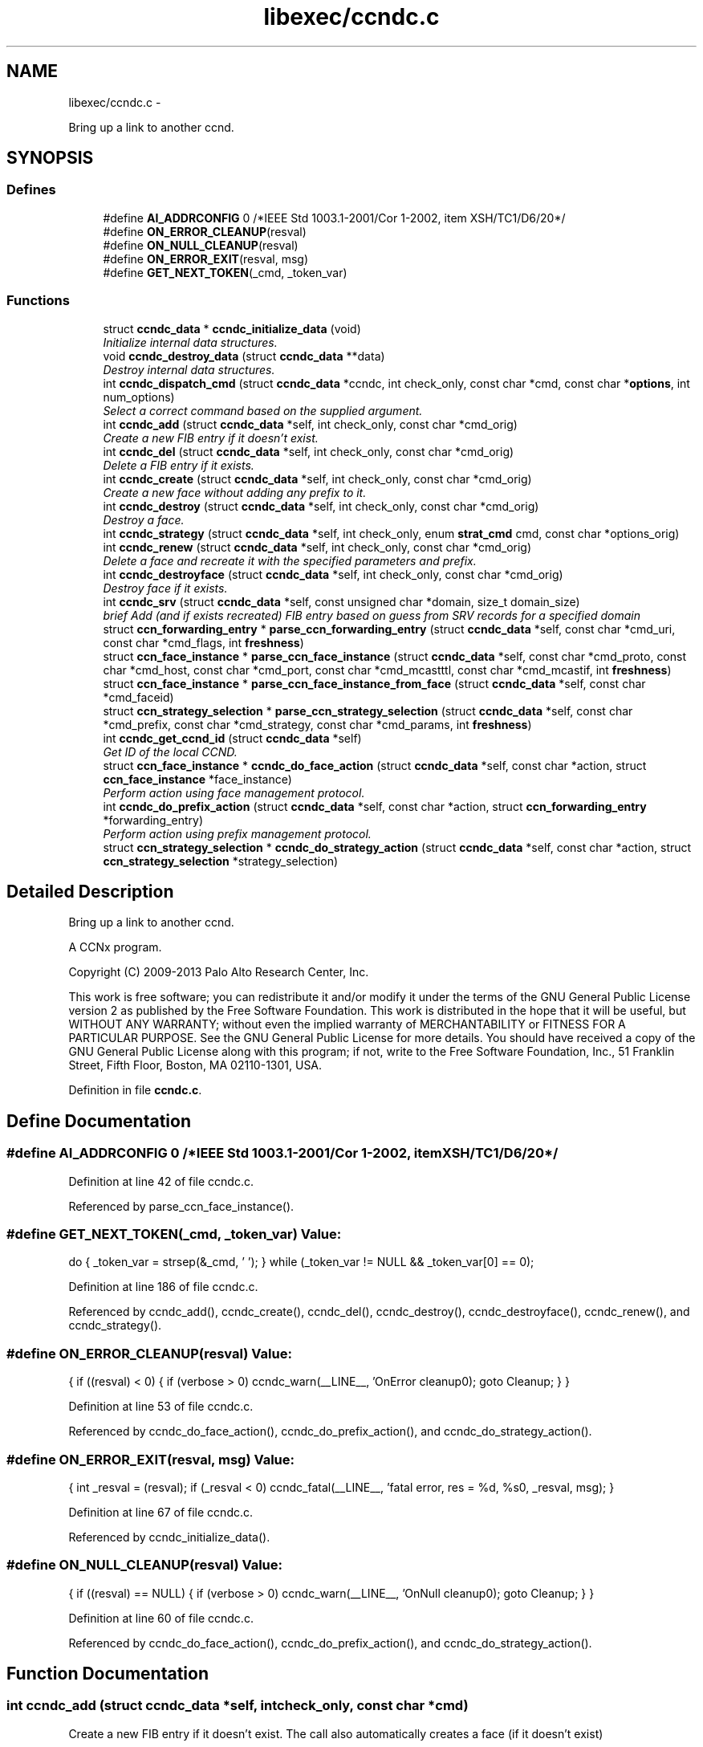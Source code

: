 .TH "libexec/ccndc.c" 3 "Tue Apr 1 2014" "Version 0.8.2" "Content-Centric Networking in C" \" -*- nroff -*-
.ad l
.nh
.SH NAME
libexec/ccndc.c \- 
.PP
Bring up a link to another ccnd\&.  

.SH SYNOPSIS
.br
.PP
.SS "Defines"

.in +1c
.ti -1c
.RI "#define \fBAI_ADDRCONFIG\fP   0 /*IEEE Std 1003\&.1-2001/Cor 1-2002, item XSH/TC1/D6/20*/"
.br
.ti -1c
.RI "#define \fBON_ERROR_CLEANUP\fP(resval)"
.br
.ti -1c
.RI "#define \fBON_NULL_CLEANUP\fP(resval)"
.br
.ti -1c
.RI "#define \fBON_ERROR_EXIT\fP(resval, msg)"
.br
.ti -1c
.RI "#define \fBGET_NEXT_TOKEN\fP(_cmd, _token_var)"
.br
.in -1c
.SS "Functions"

.in +1c
.ti -1c
.RI "struct \fBccndc_data\fP * \fBccndc_initialize_data\fP (void)"
.br
.RI "\fIInitialize internal data structures\&. \fP"
.ti -1c
.RI "void \fBccndc_destroy_data\fP (struct \fBccndc_data\fP **data)"
.br
.RI "\fIDestroy internal data structures\&. \fP"
.ti -1c
.RI "int \fBccndc_dispatch_cmd\fP (struct \fBccndc_data\fP *ccndc, int check_only, const char *cmd, const char *\fBoptions\fP, int num_options)"
.br
.RI "\fISelect a correct command based on the supplied argument\&. \fP"
.ti -1c
.RI "int \fBccndc_add\fP (struct \fBccndc_data\fP *self, int check_only, const char *cmd_orig)"
.br
.RI "\fICreate a new FIB entry if it doesn't exist\&. \fP"
.ti -1c
.RI "int \fBccndc_del\fP (struct \fBccndc_data\fP *self, int check_only, const char *cmd_orig)"
.br
.RI "\fIDelete a FIB entry if it exists\&. \fP"
.ti -1c
.RI "int \fBccndc_create\fP (struct \fBccndc_data\fP *self, int check_only, const char *cmd_orig)"
.br
.RI "\fICreate a new face without adding any prefix to it\&. \fP"
.ti -1c
.RI "int \fBccndc_destroy\fP (struct \fBccndc_data\fP *self, int check_only, const char *cmd_orig)"
.br
.RI "\fIDestroy a face\&. \fP"
.ti -1c
.RI "int \fBccndc_strategy\fP (struct \fBccndc_data\fP *self, int check_only, enum \fBstrat_cmd\fP cmd, const char *options_orig)"
.br
.ti -1c
.RI "int \fBccndc_renew\fP (struct \fBccndc_data\fP *self, int check_only, const char *cmd_orig)"
.br
.RI "\fIDelete a face and recreate it with the specified parameters and prefix\&. \fP"
.ti -1c
.RI "int \fBccndc_destroyface\fP (struct \fBccndc_data\fP *self, int check_only, const char *cmd_orig)"
.br
.RI "\fIDestroy face if it exists\&. \fP"
.ti -1c
.RI "int \fBccndc_srv\fP (struct \fBccndc_data\fP *self, const unsigned char *domain, size_t domain_size)"
.br
.RI "\fIbrief Add (and if exists recreated) FIB entry based on guess from SRV records for a specified domain \fP"
.ti -1c
.RI "struct \fBccn_forwarding_entry\fP * \fBparse_ccn_forwarding_entry\fP (struct \fBccndc_data\fP *self, const char *cmd_uri, const char *cmd_flags, int \fBfreshness\fP)"
.br
.ti -1c
.RI "struct \fBccn_face_instance\fP * \fBparse_ccn_face_instance\fP (struct \fBccndc_data\fP *self, const char *cmd_proto, const char *cmd_host, const char *cmd_port, const char *cmd_mcastttl, const char *cmd_mcastif, int \fBfreshness\fP)"
.br
.ti -1c
.RI "struct \fBccn_face_instance\fP * \fBparse_ccn_face_instance_from_face\fP (struct \fBccndc_data\fP *self, const char *cmd_faceid)"
.br
.ti -1c
.RI "struct \fBccn_strategy_selection\fP * \fBparse_ccn_strategy_selection\fP (struct \fBccndc_data\fP *self, const char *cmd_prefix, const char *cmd_strategy, const char *cmd_params, int \fBfreshness\fP)"
.br
.ti -1c
.RI "int \fBccndc_get_ccnd_id\fP (struct \fBccndc_data\fP *self)"
.br
.RI "\fIGet ID of the local CCND\&. \fP"
.ti -1c
.RI "struct \fBccn_face_instance\fP * \fBccndc_do_face_action\fP (struct \fBccndc_data\fP *self, const char *action, struct \fBccn_face_instance\fP *face_instance)"
.br
.RI "\fIPerform action using face management protocol\&. \fP"
.ti -1c
.RI "int \fBccndc_do_prefix_action\fP (struct \fBccndc_data\fP *self, const char *action, struct \fBccn_forwarding_entry\fP *forwarding_entry)"
.br
.RI "\fIPerform action using prefix management protocol\&. \fP"
.ti -1c
.RI "struct \fBccn_strategy_selection\fP * \fBccndc_do_strategy_action\fP (struct \fBccndc_data\fP *self, const char *action, struct \fBccn_strategy_selection\fP *strategy_selection)"
.br
.in -1c
.SH "Detailed Description"
.PP 
Bring up a link to another ccnd\&. 

A CCNx program\&.
.PP
Copyright (C) 2009-2013 Palo Alto Research Center, Inc\&.
.PP
This work is free software; you can redistribute it and/or modify it under the terms of the GNU General Public License version 2 as published by the Free Software Foundation\&. This work is distributed in the hope that it will be useful, but WITHOUT ANY WARRANTY; without even the implied warranty of MERCHANTABILITY or FITNESS FOR A PARTICULAR PURPOSE\&. See the GNU General Public License for more details\&. You should have received a copy of the GNU General Public License along with this program; if not, write to the Free Software Foundation, Inc\&., 51 Franklin Street, Fifth Floor, Boston, MA 02110-1301, USA\&. 
.PP
Definition in file \fBccndc\&.c\fP\&.
.SH "Define Documentation"
.PP 
.SS "#define \fBAI_ADDRCONFIG\fP   0 /*IEEE Std 1003\&.1-2001/Cor 1-2002, item XSH/TC1/D6/20*/"
.PP
Definition at line 42 of file ccndc\&.c\&.
.PP
Referenced by parse_ccn_face_instance()\&.
.SS "#define \fBGET_NEXT_TOKEN\fP(_cmd, _token_var)"\fBValue:\fP
.PP
.nf
do {       \
_token_var = strsep(&_cmd, ' \t');             \
} while (_token_var != NULL && _token_var[0] == 0);
.fi
.PP
Definition at line 186 of file ccndc\&.c\&.
.PP
Referenced by ccndc_add(), ccndc_create(), ccndc_del(), ccndc_destroy(), ccndc_destroyface(), ccndc_renew(), and ccndc_strategy()\&.
.SS "#define \fBON_ERROR_CLEANUP\fP(resval)"\fBValue:\fP
.PP
.nf
{                                      \
if ((resval) < 0) {                                                 \
if (verbose > 0) ccndc_warn(__LINE__, 'OnError cleanup\n');    \
goto Cleanup;                                                   \
}                                                                   \
}
.fi
.PP
Definition at line 53 of file ccndc\&.c\&.
.PP
Referenced by ccndc_do_face_action(), ccndc_do_prefix_action(), and ccndc_do_strategy_action()\&.
.SS "#define \fBON_ERROR_EXIT\fP(resval, msg)"\fBValue:\fP
.PP
.nf
{                                    \
int _resval = (resval);                                             \
if (_resval < 0)                                                     \
ccndc_fatal(__LINE__, 'fatal error, res = %d, %s\n', _resval, msg);  \
}
.fi
.PP
Definition at line 67 of file ccndc\&.c\&.
.PP
Referenced by ccndc_initialize_data()\&.
.SS "#define \fBON_NULL_CLEANUP\fP(resval)"\fBValue:\fP
.PP
.nf
{                                       \
if ((resval) == NULL) {                                             \
if (verbose > 0) ccndc_warn(__LINE__, 'OnNull cleanup\n');      \
goto Cleanup;                                                   \
}                                                                   \
}
.fi
.PP
Definition at line 60 of file ccndc\&.c\&.
.PP
Referenced by ccndc_do_face_action(), ccndc_do_prefix_action(), and ccndc_do_strategy_action()\&.
.SH "Function Documentation"
.PP 
.SS "int \fBccndc_add\fP (struct \fBccndc_data\fP *self, intcheck_only, const char *cmd)"
.PP
Create a new FIB entry if it doesn't exist\&. The call also automatically creates a face (if it doesn't exist)
.PP
cmd format: uri (udp|tcp) host [port [flags [mcastttl [mcastif]]]])
.PP
\fBParameters:\fP
.RS 4
\fIself\fP data pointer to 'this' 
.br
\fIcheck_only\fP flag indicating that only command checking is requested (nothing will be created) 
.br
\fIcmd\fP add command without leading 'add' component 
.RE
.PP
\fBReturns:\fP
.RS 4
0 on success 
.RE
.PP

.PP
Definition at line 195 of file ccndc\&.c\&.
.PP
Referenced by ccndc_dispatch_cmd()\&.
.SS "int \fBccndc_create\fP (struct \fBccndc_data\fP *self, intcheck_only, const char *cmd)"
.PP
Create a new face without adding any prefix to it\&. cmd format: (udp|tcp) host [port [flags [mcastttl [mcastif]]]])
.PP
\fBParameters:\fP
.RS 4
\fIself\fP data pointer to 'this' 
.br
\fIcheck_only\fP flag indicating that only command checking is requested (nothing will be created) 
.br
\fIcmd\fP create command without leading 'create' component 
.RE
.PP
\fBReturns:\fP
.RS 4
0 on success 
.RE
.PP

.PP
Definition at line 338 of file ccndc\&.c\&.
.PP
Referenced by ccndc_dispatch_cmd()\&.
.SS "int \fBccndc_del\fP (struct \fBccndc_data\fP *self, intcheck_only, const char *cmd)"
.PP
Delete a FIB entry if it exists\&. cmd format: uri (udp|tcp) host [port [flags [mcastttl [mcastif]]]])
.PP
\fBParameters:\fP
.RS 4
\fIself\fP data pointer to 'this' 
.br
\fIcheck_only\fP flag indicating that only command checking is requested (nothing will be removed) 
.br
\fIcmd\fP del command without leading 'del' component 
.RE
.PP
\fBReturns:\fP
.RS 4
0 on success 
.RE
.PP

.PP
Definition at line 266 of file ccndc\&.c\&.
.PP
Referenced by ccndc_dispatch_cmd()\&.
.SS "int \fBccndc_destroy\fP (struct \fBccndc_data\fP *self, intcheck_only, const char *cmd)"
.PP
Destroy a face\&. cmd format: (udp|tcp) host [port [flags [mcastttl [mcastif [destroyface]]]]])
.PP
\fBParameters:\fP
.RS 4
\fIself\fP data pointer to 'this' 
.br
\fIcheck_only\fP flag indicating that only command checking is requested (nothing will be removed) 
.br
\fIcmd\fP destroy command without leading 'destroy' component 
.RE
.PP
\fBReturns:\fP
.RS 4
0 on success 
.RE
.PP

.PP
Definition at line 394 of file ccndc\&.c\&.
.PP
Referenced by ccndc_dispatch_cmd()\&.
.SS "void \fBccndc_destroy_data\fP (struct \fBccndc_data\fP **data)"
.PP
Destroy internal data structures\&. data pointer to 'this' 
.PP
Definition at line 107 of file ccndc\&.c\&.
.PP
Referenced by main()\&.
.SS "int \fBccndc_destroyface\fP (struct \fBccndc_data\fP *self, intcheck_only, const char *cmd)"
.PP
Destroy face if it exists\&. cmd format: faceid
.PP
\fBParameters:\fP
.RS 4
\fIself\fP data pointer to 'this' 
.br
\fIcheck_only\fP flag indicating that only command checking is requested (nothing will be destroyed) 
.br
\fIcmd\fP destroyface command without leading 'destroyface' component 
.RE
.PP
\fBReturns:\fP
.RS 4
0 on success 
.RE
.PP

.PP
Definition at line 624 of file ccndc\&.c\&.
.PP
Referenced by ccndc_dispatch_cmd()\&.
.SS "int \fBccndc_dispatch_cmd\fP (struct \fBccndc_data\fP *self, intcheck_only, const char *cmd, const char *options, intnum_options)"
.PP
Select a correct command based on the supplied argument\&. \fBParameters:\fP
.RS 4
\fIself\fP data pointer to 'this' 
.br
\fIcheck_only\fP flag indicating that only command checking is requested (no messages are exchanged with ccnd) 
.br
\fIcmd\fP command name (e\&.g\&., add, del, or destroyface) 
.br
\fIoptions\fP command options 
.br
\fInum_options\fP number of command line options (not checked if < 0) 
.RE
.PP
\fBReturns:\fP
.RS 4
0 on success, non zero means error, -99 means command line error 
.RE
.PP

.PP
Definition at line 120 of file ccndc\&.c\&.
.PP
Referenced by main(), and read_configfile()\&.
.SS "struct \fBccn_face_instance\fP* \fBccndc_do_face_action\fP (struct \fBccndc_data\fP *self, const char *action, struct \fBccn_face_instance\fP *face_instance)\fC [read]\fP"
.PP
Perform action using face management protocol\&. \fBParameters:\fP
.RS 4
\fIself\fP data pointer to 'this' 
.br
\fIaction\fP action string 
.br
\fIface_instance\fP filled \fBccn_face_instance\fP structure 
.RE
.PP
\fBReturns:\fP
.RS 4
on success returns a new struct \fBccn_face_instance\fP, describing created/destroyed face the structure needs to be manually destroyed 
.RE
.PP

.PP
Definition at line 1158 of file ccndc\&.c\&.
.PP
Referenced by ccndc_add(), ccndc_create(), ccndc_del(), ccndc_destroy(), ccndc_destroyface(), ccndc_renew(), and ccndc_srv()\&.
.SS "int \fBccndc_do_prefix_action\fP (struct \fBccndc_data\fP *self, const char *action, struct \fBccn_forwarding_entry\fP *forwarding_entry)"
.PP
Perform action using prefix management protocol\&. \fBParameters:\fP
.RS 4
\fIself\fP data pointer to 'this' 
.br
\fIaction\fP action string 
.br
\fIforwarding_entry\fP filled \fBccn_forwarding_entry\fP structure 
.RE
.PP
\fBReturns:\fP
.RS 4
0 on success 
.RE
.PP

.PP
Definition at line 1232 of file ccndc\&.c\&.
.PP
Referenced by ccndc_add(), ccndc_del(), ccndc_renew(), and ccndc_srv()\&.
.SS "struct \fBccn_strategy_selection\fP* \fBccndc_do_strategy_action\fP (struct \fBccndc_data\fP *self, const char *action, struct \fBccn_strategy_selection\fP *strategy_selection)\fC [read]\fP"
.PP
Definition at line 1307 of file ccndc\&.c\&.
.PP
Referenced by ccndc_strategy()\&.
.SS "int \fBccndc_get_ccnd_id\fP (struct \fBccndc_data\fP *self)"
.PP
Get ID of the local CCND\&. CCND ID is recorded in supplied \fBccndc_data\fP data structure
.PP
\fBParameters:\fP
.RS 4
\fIself\fP data pointer to 'this' 
.RE
.PP

.PP
Definition at line 1095 of file ccndc\&.c\&.
.PP
Referenced by ccndc_initialize_data()\&.
.SS "struct \fBccndc_data\fP* \fBccndc_initialize_data\fP (void)\fC [read]\fP"
.PP
Initialize internal data structures\&. \fBReturns:\fP
.RS 4
'this' pointer 
.RE
.PP

.PP
Definition at line 74 of file ccndc\&.c\&.
.PP
Referenced by main()\&.
.SS "int \fBccndc_renew\fP (struct \fBccndc_data\fP *self, intcheck_only, const char *cmd)"
.PP
Delete a face and recreate it with the specified parameters and prefix\&. cmd format: uri (udp|tcp) host [port [flags [mcastttl [mcastif]]]])
.PP
\fBParameters:\fP
.RS 4
\fIself\fP data pointer to 'this' 
.br
\fIcheck_only\fP flag indicating that only command checking is requested (nothing will be created) 
.br
\fIcmd\fP add command without leading 'renew' component 
.RE
.PP
\fBReturns:\fP
.RS 4
0 on success 
.RE
.PP

.PP
Definition at line 540 of file ccndc\&.c\&.
.PP
Referenced by ccndc_dispatch_cmd()\&.
.SS "int \fBccndc_srv\fP (struct \fBccndc_data\fP *self, const unsigned char *domain, size_tdomain_size)"
.PP
brief Add (and if exists recreated) FIB entry based on guess from SRV records for a specified domain \fBParameters:\fP
.RS 4
\fIself\fP data pointer to 'this' 
.br
\fIdomain\fP domain name 
.br
\fIdomain_size\fP size of the 'domain' variable
.RE
.PP
\fBReturns:\fP
.RS 4
0 on success 
.RE
.PP

.PP
Definition at line 668 of file ccndc\&.c\&.
.PP
Referenced by ccndc_dispatch_cmd(), and incoming_interest()\&.
.SS "int \fBccndc_strategy\fP (struct \fBccndc_data\fP *self, intcheck_only, enum \fBstrat_cmd\fPcmd, const char *options_orig)"
.PP
Definition at line 457 of file ccndc\&.c\&.
.PP
Referenced by ccndc_dispatch_cmd()\&.
.SS "struct \fBccn_face_instance\fP* \fBparse_ccn_face_instance\fP (struct \fBccndc_data\fP *self, const char *cmd_proto, const char *cmd_host, const char *cmd_port, const char *cmd_mcastttl, const char *cmd_mcastif, intfreshness)\fC [read]\fP"
.PP
Definition at line 835 of file ccndc\&.c\&.
.PP
Referenced by ccndc_add(), ccndc_create(), ccndc_del(), ccndc_destroy(), ccndc_renew(), and ccndc_srv()\&.
.SS "struct \fBccn_face_instance\fP* \fBparse_ccn_face_instance_from_face\fP (struct \fBccndc_data\fP *self, const char *cmd_faceid)\fC [read]\fP"
.PP
Definition at line 983 of file ccndc\&.c\&.
.PP
Referenced by ccndc_destroyface()\&.
.SS "struct \fBccn_forwarding_entry\fP* \fBparse_ccn_forwarding_entry\fP (struct \fBccndc_data\fP *self, const char *cmd_uri, const char *cmd_flags, intfreshness)\fC [read]\fP"
.PP
Definition at line 776 of file ccndc\&.c\&.
.PP
Referenced by ccndc_add(), ccndc_del(), ccndc_renew(), and ccndc_srv()\&.
.SS "struct \fBccn_strategy_selection\fP* \fBparse_ccn_strategy_selection\fP (struct \fBccndc_data\fP *self, const char *cmd_prefix, const char *cmd_strategy, const char *cmd_params, intfreshness)\fC [read]\fP"
.PP
Definition at line 1019 of file ccndc\&.c\&.
.PP
Referenced by ccndc_strategy()\&.
.SH "Author"
.PP 
Generated automatically by Doxygen for Content-Centric Networking in C from the source code\&.
